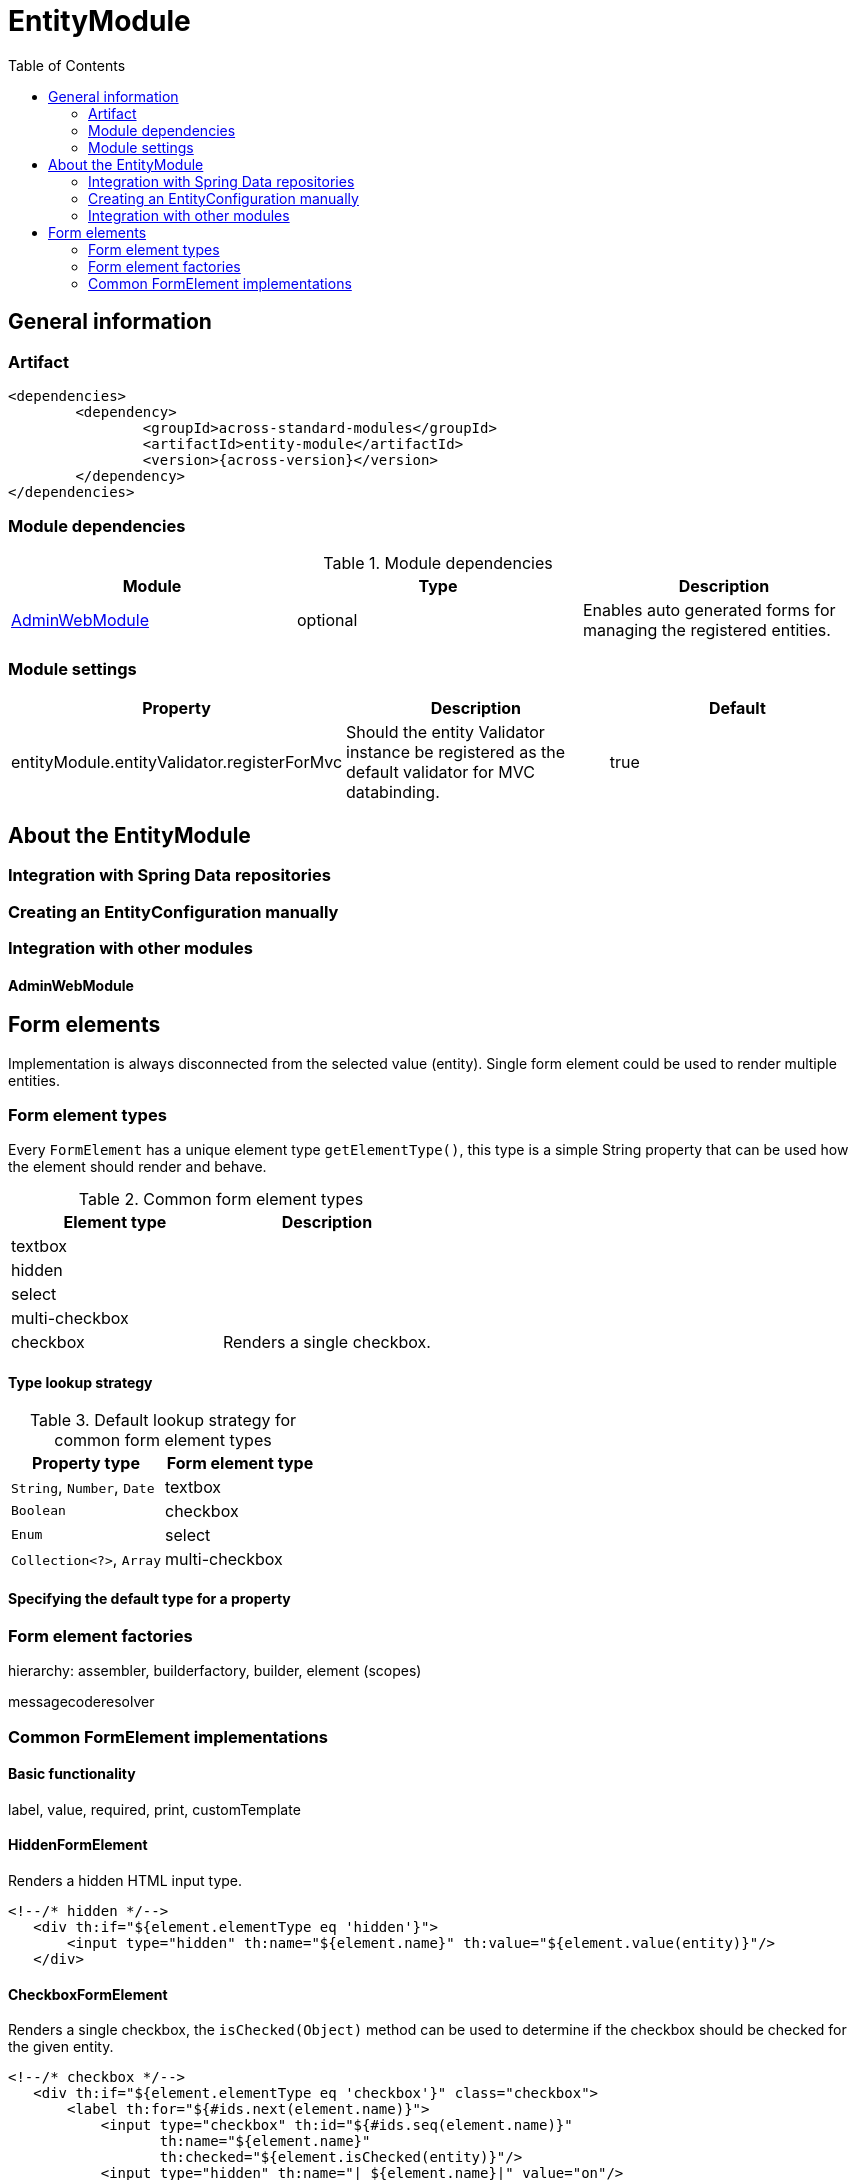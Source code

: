 = EntityModule
:toc:

== General information

=== Artifact
[source,xml,indent=0]
[subs="verbatim,quotes,attributes"]
----
	<dependencies>
		<dependency>
			<groupId>across-standard-modules</groupId>
			<artifactId>entity-module</artifactId>
			<version>{across-version}</version>
		</dependency>
	</dependencies>
----

=== Module dependencies

.Module dependencies
|===
|Module |Type |Description

|<<integration:adminwebmodule>>
|optional
|Enables auto generated forms for managing the registered entities.
|===

=== Module settings

|===
|Property |Description |Default

|entityModule.entityValidator.registerForMvc
|Should the entity Validator instance be registered as the default validator for MVC databinding.
|true
|===

== About the EntityModule

=== Integration with Spring Data repositories

=== Creating an EntityConfiguration manually

=== Integration with other modules

[[integration:adminwebmodule]]
==== AdminWebModule

[[form-elements]]
== Form elements

Implementation is always disconnected from the selected value (entity).  Single form element could be used
to render multiple entities.

=== Form element types
Every `FormElement` has a unique element type `getElementType()`, this type is a simple String property that can be
 used how the element should render and behave.

.Common form element types
|===
|Element type |Description

|textbox
|

|hidden
|

|select
|

|multi-checkbox
|

|checkbox
|Renders a single checkbox.

|===

==== Type lookup strategy

.Default lookup strategy for common form element types
|===
|Property type |Form element type

| `String`, `Number`, `Date`
| textbox

| `Boolean`
| checkbox

| `Enum`
| select

| `Collection<?>`, `Array`
| multi-checkbox

|===

==== Specifying the default type for a property

=== Form element factories
hierarchy: assembler, builderfactory, builder, element (scopes)

messagecoderesolver

=== Common FormElement implementations
==== Basic functionality
label, value, required, print, customTemplate

==== HiddenFormElement
Renders a hidden HTML input type.

[source,html,indent=0]
[subs="verbatim,quotes,attributes"]
----
	<!--/* hidden */-->
    <div th:if="${element.elementType eq 'hidden'}">
        <input type="hidden" th:name="${element.name}" th:value="${element.value(entity)}"/>
    </div>
----

==== CheckboxFormElement
Renders a single checkbox, the `isChecked(Object)` method can be used to determine if the checkbox should be checked
for the given entity.

[source,html,indent=0]
[subs="verbatim,quotes,attributes"]
----
	<!--/* checkbox */-->
    <div th:if="${element.elementType eq 'checkbox'}" class="checkbox">
        <label th:for="${#ids.next(element.name)}">
            <input type="checkbox" th:id="${#ids.seq(element.name)}"
                   th:name="${element.name}"
                   th:checked="${element.isChecked(entity)}"/>
            <input type="hidden" th:name="|_${element.name}|" value="on"/>
            <span th:text="${element.label}">label</span>
        </label>
    </div>
----

==== TextboxFormElement
Renders either a text input type or a textarea depending on the `multiLine` property.
Supports `maxLength` property to specify the maximum length of text the box should support.

[source,html,indent=0]
[subs="verbatim,quotes,attributes"]
----
	<!--/* textbox \*/-->
    <div th:if="${element.elementType eq 'textbox'}">
        <label th:for="${#ids.next(element.name)}">
            <span th:text="${element.label}">label text</span>
            <sup th:if="${element.required}"><strong>*</strong></sup>
        </label>
        <input th:unless="${element.multiLine}"
               th:id="${#ids.seq(element.name)}" type="text" th:name="${element.name}"
               class="form-control" th:value="${element.print(entity)}"
               th:attr="maxlength=${element.maxLength}"
                />
        <textarea th:if="${element.multiLine}" class="form-control"
                  th:id="${#ids.seq(element.name)}"
                  th:name="${element.name}"
                  th:text="${element.print(entity)}"
                  th:attr="maxlength=${element.maxLength}"/>
    </div>
----


==== SelectFormElement
This implementation is used for several element types and can be used to render any collection of selected values.
The `options` property determines the list of possible values in the form of `SelectOption` instances.  The associated
`SelectFormElementBuilder` takes a `SelectOptionGenerator` implementation that is used to generate the list of possible
options when building the element.

`SelectFormElement` provides a setter method for `elementType` because the base implementation can easily be used
for different types of controls.  The default template renders both `select` and `multi-checkbox` element types
from `SelectFormElement` instances.

[source,html,indent=0]
[subs="verbatim,quotes,attributes"]
----
	<!--/* select \*/-->
    <div th:if="${element.elementType eq 'select' and not element.options.empty}">
        <label th:for="${#ids.next(element.name)}">
            <span th:text="${element.label}">label text</span>
            <sup th:if="${element.required}"><strong>*</strong></sup>
        </label>
        <select th:id="${#ids.seq(element.name)}" class="form-control" th:name="${element.name}"
                th:with="selectedValue = ${element.value(entity)}">
            <option th:if="${not element.required or selectedValue == null}"></option>
            <option th:each="option : ${element.options}"
                    th:value="${option.value}"
                    th:selected="${selectedValue != null and option.isSelected(selectedValue)}"
                    th:text="${option.label}"/>
        </select>
    </div>
    <!--/* multi checkbox \*/-->
    <div th:if="${element.elementType eq 'multi-checkbox' and not element.options.empty}">
        <label>
            <span th:text="${element.label}">label text</span>
            <sup th:if="${element.required}"><strong>*</strong></sup>
        </label>
        <div th:with="selectedValue = ${element.value(entity)}">
            <div th:each="option : ${element.options}" class="checkbox">
                <label th:for="${#ids.next(element.name)}">
                    <input type="checkbox"
                       th:id="${#ids.seq(element.name)}"
                       th:name="${element.name}"
                       th:value="${option.value}"
                       th:checked="${selectedValue != null and option.isSelected(selectedValue)}"/>
                    <span th:text="${option.label}">label text</span>
                </label>
                <input type="hidden" th:name="|_${element.name}|" value="on"/>
            </div>
        </div>
    </div>
----

configuration:
defining a custom view
registering custom properties






